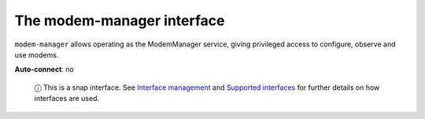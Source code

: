 .. 7875.md

.. \_the-modem-manager-interface:

The modem-manager interface
===========================

``modem-manager`` allows operating as the ModemManager service, giving privileged access to configure, observe and use modems.

**Auto-connect**: no

   ⓘ This is a snap interface. See `Interface management <interface-management.md>`__ and `Supported interfaces <supported-interfaces.md>`__ for further details on how interfaces are used.
